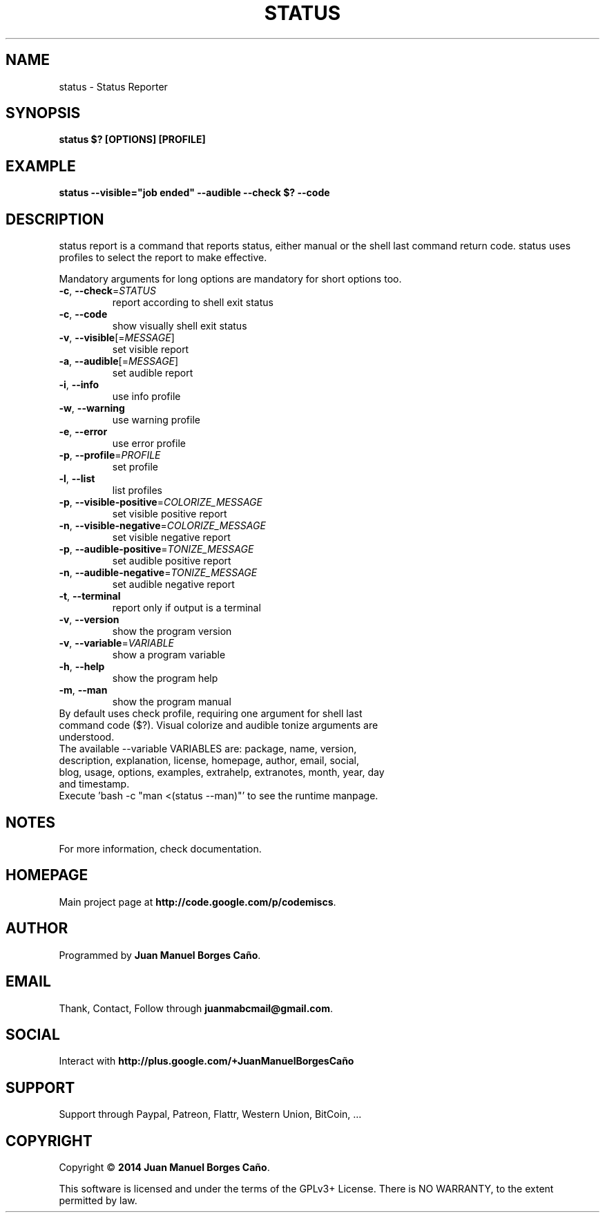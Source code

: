 .\" Originally generated by cmd.
.TH STATUS "1" "Tuesday June 2014" "status 2014.06.07" "User Commands"
.SH NAME
status \- Status Reporter
.SH SYNOPSIS
.B status $? [OPTIONS] [PROFILE]
.SH EXAMPLE
.B status --visible="job ended" --audible --check $? --code
.SH DESCRIPTION
status report is a command that reports status, either manual or the shell last command return code. status uses profiles to select the report to make effective.
.PP
Mandatory arguments for long options are mandatory for short options too.
.TP
\fB\-c\fR, \fB\-\-check\fR=\fISTATUS\fR
report according to shell exit status
.TP
\fB\-c\fR, \fB\-\-code\fR
show visually shell exit status
.TP
\fB\-v\fR, \fB\-\-visible\fR[=\fIMESSAGE\fR]\fR
set visible report
.TP
\fB\-a\fR, \fB\-\-audible\fR[=\fIMESSAGE\fR]\fR
set audible report
.TP
\fB\-i\fR, \fB\-\-info\fR
use info profile
.TP
\fB\-w\fR, \fB\-\-warning\fR
use warning profile
.TP
\fB\-e\fR, \fB\-\-error\fR
use error profile
.TP
\fB\-p\fR, \fB\-\-profile\fR=\fIPROFILE\fR
set profile
.TP
\fB\-l\fR, \fB\-\-list\fR
list profiles
.TP
\fB\-p\fR, \fB\-\-visible-positive\fR=\fICOLORIZE_MESSAGE\fR
set visible positive report
.TP
\fB\-n\fR, \fB\-\-visible-negative\fR=\fICOLORIZE_MESSAGE\fR
set visible negative report
.TP
\fB\-p\fR, \fB\-\-audible-positive\fR=\fITONIZE_MESSAGE\fR
set audible positive report
.TP
\fB\-n\fR, \fB\-\-audible-negative\fR=\fITONIZE_MESSAGE\fR
set audible negative report
.TP
\fB\-t\fR, \fB\-\-terminal\fR
report only if output is a terminal
.TP
\fB\-v\fR, \fB\-\-version\fR
show the program version
.TP
\fB\-v\fR, \fB\-\-variable\fR=\fIVARIABLE\fR
show a program variable
.TP
\fB\-h\fR, \fB\-\-help\fR
show the program help
.TP
\fB\-m\fR, \fB\-\-man\fR
show the program manual
.TP
By default uses check profile, requiring one argument for shell last command code ($?). Visual colorize and audible tonize arguments are understood.
.TP
The available --variable VARIABLES are: package, name, version, description, explanation, license, homepage, author, email, social, blog, usage, options, examples, extrahelp, extranotes, month, year, day and timestamp.
.TP
Execute 'bash -c "man <(status --man)"' to see the runtime manpage.
.SH NOTES
For more information, check documentation.
.SH HOMEPAGE
Main project page at \fBhttp://code.google.com/p/codemiscs\fR.
.SH AUTHOR
Programmed by \fBJuan Manuel Borges Caño\fR.
.SH EMAIL
Thank, Contact, Follow through \fBjuanmabcmail@gmail.com\fR.
.SH SOCIAL
Interact with \fBhttp://plus.google.com/+JuanManuelBorgesCaño\fR
.SH SUPPORT
Support through Paypal, Patreon, Flattr, Western Union, BitCoin, ...
.SH COPYRIGHT
Copyright \(co \fB2014 Juan Manuel Borges Caño\fR.
.PP
This software is licensed and under the terms of the GPLv3+ License.
There is NO WARRANTY, to the extent permitted by law.
